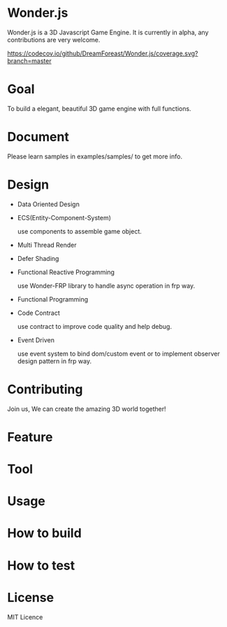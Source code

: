 * Wonder.js
Wonder.js is a 3D Javascript Game Engine. It is currently in alpha, any contributions are very welcome.

[[https://travis-ci.org/DreamForeast/Wonder.js?branch%3Dmaster][https://travis-ci.org/DreamForeast/Wonder.js.png]] [[https://codecov.io/github/DreamForeast/Wonder.js?branch=master][https://codecov.io/github/DreamForeast/Wonder.js/coverage.svg?branch=master]]

* Goal
To build a elegant, beautiful 3D game engine with full functions.
* Document

Please learn samples in examples/samples/ to get more info.
* Design
- Data Oriented Design
- ECS(Entity-Component-System)

  use components to assemble game object.
- Multi Thread Render
- Defer Shading
- Functional Reactive Programming

  use Wonder-FRP library to handle async operation in frp way.

- Functional Programming
- Code Contract

  use contract to improve code quality and help debug.
- Event Driven

  use event system to bind dom/custom event or to implement observer design pattern in frp way.
* Contributing
Join us, We can create the amazing 3D world together!
* Feature


* Tool

* Usage

* How to build
* How to test
* License
MIT Licence